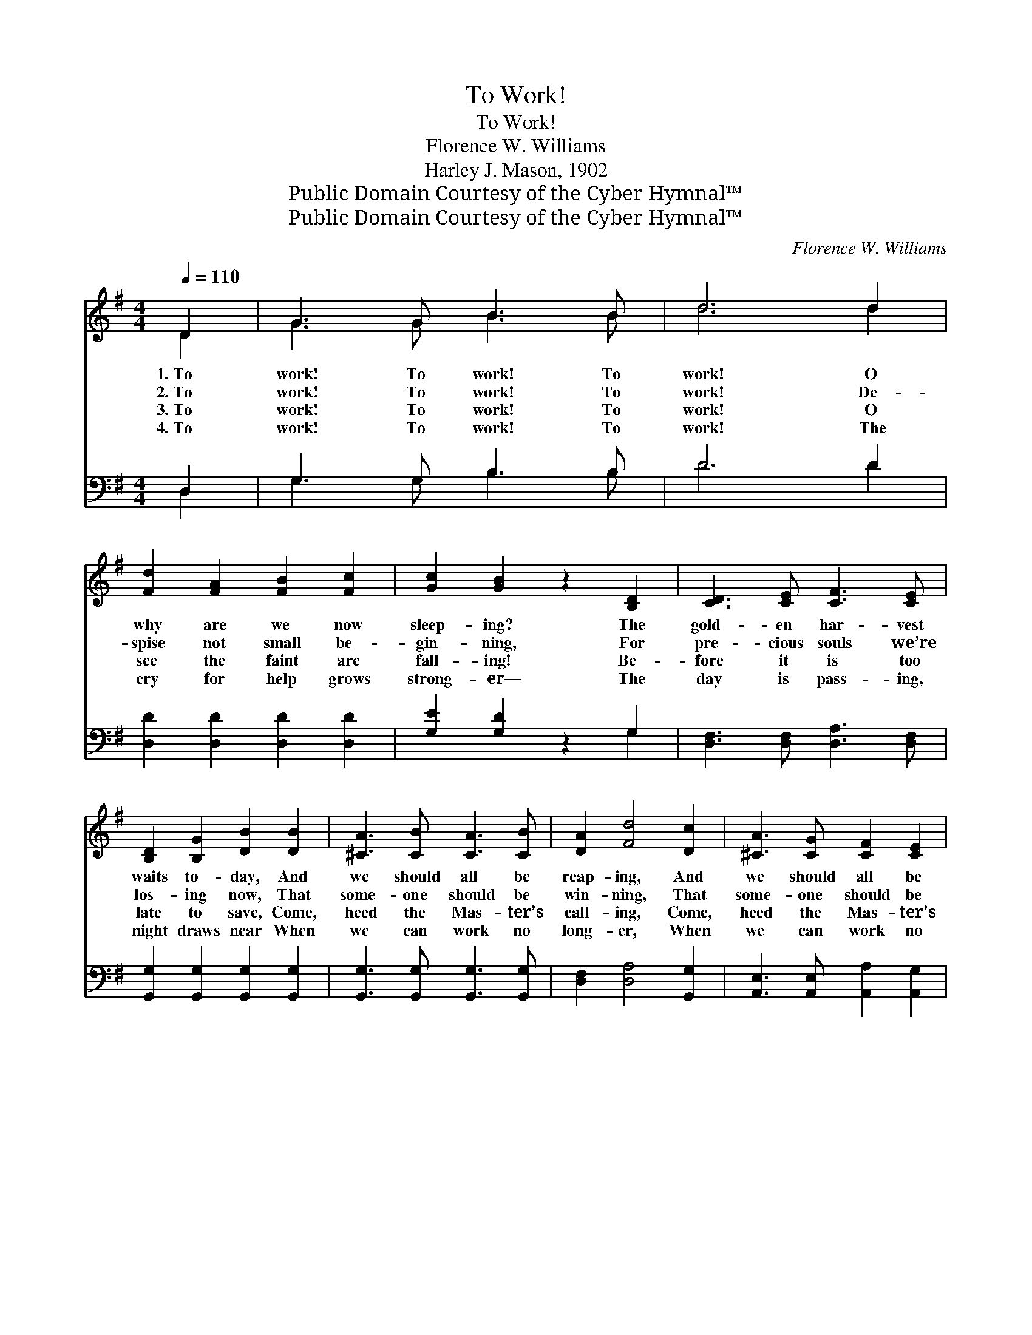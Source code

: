 X:1
T:To Work!
T:To Work!
T:Florence W. Williams
T:Harley J. Mason, 1902
T:Public Domain Courtesy of the Cyber Hymnal™
T:Public Domain Courtesy of the Cyber Hymnal™
C:Florence W. Williams
Z:Public Domain
Z:Courtesy of the Cyber Hymnal™
%%score ( 1 2 ) ( 3 4 )
L:1/8
Q:1/4=110
M:4/4
K:G
V:1 treble 
V:2 treble 
V:3 bass 
V:4 bass 
V:1
 D2 | G3 G B3 B | d6 d2 | [Fd]2 [FA]2 [FB]2 [Fc]2 | [Gc]2 [GB]2 z2 [B,D]2 | [CD]3 [CE] [CF]3 [CE] | %6
w: 1.~To|work! To work! To|work! O|why are we now|sleep- ing? The|gold- en har- vest|
w: 2.~To|work! To work! To|work! De-|spise not small be-|gin- ning, For|pre- cious souls we’re|
w: 3.~To|work! To work! To|work! O|see the faint are|fall- ing! Be-|fore it is too|
w: 4.~To|work! To work! To|work! The|cry for help grows|strong- er— The|day is pass- ing,|
 [B,D]2 [B,G]2 [DB]2 [DB]2 | [^CA]3 [CB] [CA]3 [CB] | [DA]2 [Fd]4 [Dc]2 | [^CA]3 [CG] [CF]2 [CE]2 | %10
w: waits to- day, And|we should all be|reap- ing, And|we should all be|
w: los- ing now, That|some- one should be|win- ning, That|some- one should be|
w: late to save, Come,|heed the Mas- ter’s|call- ing, Come,|heed the Mas- ter’s|
w: night draws near When|we can work no|long- er, When|we can work no|
 [^CE]2 D2 z2 D2 | [DG]3 [DG] [DA]3 [DA] | [DB]2 [=FB]2 !fermata![Ec]2 [Ee]2 | %13
w: reap- ing. O|come and reap for|Christ your king, A|
w: win- ning. O,|shame on us to|let them fall! To|
w: call- ing. O,|why this heart- less|treat- ment? Why? O,|
w: long- er. Now|to the res- cue,|ev- ery- one! O,|
 [Gd]3 [GB] [GB]2 [Gc]2 | [FA]3 [DG] !fermata![DG]2 ||"^Refrain" D2 | [B,G]3 [A,F] [B,G]3 [CA] | %17
w: wor- thy off- ’ring|to Him bring.|||
w: work! To work and|win them all.|To|work! To work! A-|
w: has- ten to them|or they die!|||
w: has- ten, ere the|night comes on!|||
 [DB]3 [^C^A] [DB]3 [E=c] | [=C=A]3 [B,^G] [CA]3 [DB] | [B,G]3 [A,F] [B,G]3 [B,D] | %20
w: |||
w: way! A- way! The|Mas- ter calls to-|day, to- day; To|
w: |||
w: |||
 [B,G]3 [B,G] [CA]3 [CA] | [DGB]3 [DGB] !fermata![CGc]2 [^CG^c]2 | [DGBd]3 [EGce] [DGd]2 [DGB]2 | %23
w: |||
w: work at once to|con- quer sin, And|bring the pre- cious|
w: |||
w: |||
 [CFA]3 [B,DG] [B,DG]2 |] %24
w: |
w: har- vest in.|
w: |
w: |
V:2
 D2 | G3 G B3 B | d6 d2 | x8 | x8 | x8 | x8 | x8 | x8 | x8 | x2 D2 D2 x2 | x8 | x8 | x8 | x6 || %15
 D2 | x8 | x8 | x8 | x8 | x8 | x8 | x8 | x6 |] %24
V:3
 D,2 | G,3 G, B,3 B, | D6 D2 | [D,D]2 [D,D]2 [D,D]2 [D,D]2 | [G,E]2 [G,D]2 z2 G,2 | %5
 [D,F,]3 [D,F,] [D,A,]3 [D,F,] | [G,,G,]2 [G,,G,]2 [G,,G,]2 [G,,G,]2 | %7
 [G,,G,]3 [G,,G,] [G,,G,]3 [G,,G,] | [D,F,]2 [D,A,]4 [G,,G,]2 | %9
 [A,,E,]3 [A,,E,] [A,,A,]2 [A,,G,]2 | [D,F,]2 [D,F,]2 z2 [C,F,]2 | %11
 [B,,G,]3 [B,,G,] [D,F,]3 [D,F,] | G,2 G,2 !fermata![C,G,]2 [C,G,]2 | [D,B,]3 [D,D] [D,D]2 [D,E]2 | %14
 [D,C]3 [G,B,] !fermata![G,B,]2 || z2 | [G,,G,]2 [D,,D,]2 [G,,G,]2 [D,,D,]2 | %17
 [G,,G,]2 [D,,D,]2 [G,,G,]2 [D,,D,]2 | [F,,F,]2 [D,,D,]2 [E,,F,]2 [D,,D,]2 | %19
 [G,,G,]2 [D,,D,]2 [G,,G,]2 [D,,D,]2 | [G,,G,]2 [G,,G,]2 [F,,F,]2 [F,,F,]2 | %21
 [F,,F,]2 [F,,F,]2 !fermata![E,,E,]2 [_E,,_E,]2 | [D,,D,]2 [C,,C,]2 [B,,,B,,]2 [G,,G,]2 | %23
 [D,,D,]3 [G,,,G,,] [G,,,G,,]2 |] %24
V:4
 D,2 | G,3 G, B,3 B, | D6 D2 | x8 | x6 G,2 | x8 | x8 | x8 | x8 | x8 | x8 | x8 | G,2 G,2 x4 | x8 | %14
 x6 || x2 | x8 | x8 | x8 | x8 | x8 | x8 | x8 | x6 |] %24

